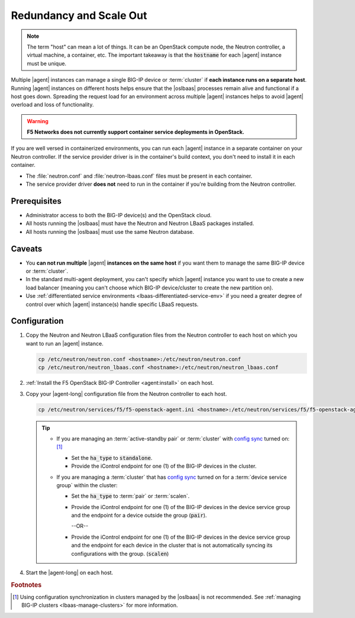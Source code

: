 .. _lbaas-agent-redundancy:

Redundancy and Scale Out
========================

.. note::

   The term "host" can mean a lot of things. It can be an OpenStack compute node, the Neutron controller, a virtual machine, a container, etc.
   The important takeaway is that the :code:`hostname` for each |agent| instance must be unique.

Multiple |agent| instances can manage a single BIG-IP device or :term:`cluster` if **each instance runs on a separate host**.
Running |agent| instances on different hosts helps ensure that the |oslbaas| processes remain alive and functional if a host goes down.
Spreading the request load for an environment across multiple |agent| instances helps to avoid |agent| overload and loss of functionality.

.. warning::

   **F5 Networks does not currently support container service deployments in OpenStack.**

If you are well versed in containerized environments, you can run each |agent| instance in a separate container on your Neutron controller.
If the service provider driver is in the container's build context, you don't need to install it in each container.

- The :file:`neutron.conf` and :file:`neutron-lbaas.conf` files must be present in each container.
- The service provider driver **does not** need to run in the container if you're building from the Neutron controller.

Prerequisites
-------------

- Administrator access to both the BIG-IP device(s) and the OpenStack cloud.
- All hosts running the |oslbaas| must have the Neutron and Neutron LBaaS packages installed.
- All hosts running the |oslbaas| must use the same Neutron database.

Caveats
-------

- You **can not run multiple** |agent| **instances on the same host** if you want them to manage the same BIG-IP device or :term:`cluster`.
- In the standard multi-agent deployment, you can't specify which |agent| instance you want to use to create a new load balancer (meaning you can't choose which BIG-IP device/cluster to create the new partition on).
- Use :ref:`differentiated service environments <lbaas-differentiated-service-env>` if you need a greater degree of control over which |agent| instance(s) handle specific LBaaS requests.

Configuration
-------------

#. Copy the Neutron and Neutron LBaaS configuration files from the Neutron controller to each host on which you want to run an |agent| instance.

   .. code-block:: console

      cp /etc/neutron/neutron.conf <hostname>:/etc/neutron/neutron.conf
      cp /etc/neutron/neutron_lbaas.conf <hostname>:/etc/neutron/neutron_lbaas.conf

#. :ref:`Install the F5 OpenStack BIG-IP Controller <agent:install>` on each host.

#. Copy your |agent-long| configuration file from the Neutron controller to each host.

   .. code-block:: console

      cp /etc/neutron/services/f5/f5-openstack-agent.ini <hostname>:/etc/neutron/services/f5/f5-openstack-agent.ini

   .. tip::

      * If you are managing an :term:`active-standby pair` or :term:`cluster` with `config sync`_ turned on: [#configsync]_

        - Set the :code:`ha_type` to :code:`standalone`.
        - Provide the iControl endpoint for one (1) of the BIG-IP devices in the cluster.

      * If you are managing a :term:`cluster` that has `config sync`_ turned on for a :term:`device service group` within the cluster:

        - Set the :code:`ha_type` to :term:`pair` or :term:`scalen`.
        - Provide the iControl endpoint for one (1) of the BIG-IP devices in the device service group and the endpoint for a device outside the group (:code:`pair`).

          --OR--

        - Provide the iControl endpoint for one (1) of the BIG-IP devices in the device service group and the endpoint for each device in the cluster that is not automatically syncing its configurations with the group. (:code:`scalen`)


#. Start the |agent-long| on each host.

   .. include:: /_static/reuse/start-f5-agent.rst


.. seealso::

   * :ref:`Configure the F5 OpenStack Agent`
   * :ref:`Manage BIG-IP Clusters with F5 LBaaSv2`
   * :ref:`Manage Multi-Tenant BIG-IP Devices with F5 LBaaSv2`
   * :ref:`Differentiated Service Environments`


.. rubric:: Footnotes
.. [#configsync] Using configuration synchronization in clusters managed by the |oslbaas| is not recommended. See :ref:`managing BIG-IP clusters <lbaas-manage-clusters>` for more information.

.. _config sync: https://support.f5.com/kb/en-us/products/big-ip_ltm/manuals/product/bigip-system-device-service-clustering-administration-13-0-0/5.html
